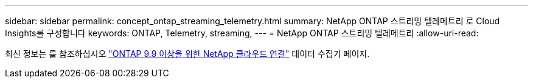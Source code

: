 ---
sidebar: sidebar 
permalink: concept_ontap_streaming_telemetry.html 
summary: NetApp ONTAP 스트리밍 텔레메트리 로 Cloud Insights를 구성합니다 
keywords: ONTAP, Telemetry, streaming, 
---
= NetApp ONTAP 스트리밍 텔레메트리
:allow-uri-read: 


[role="lead"]
최신 정보는 를 참조하십시오 link:https://docs.netapp.com/us-en/cloudinsights/task_dc_na_cloud_connection.html["ONTAP 9.9 이상을 위한 NetApp 클라우드 연결"] 데이터 수집기 페이지.
